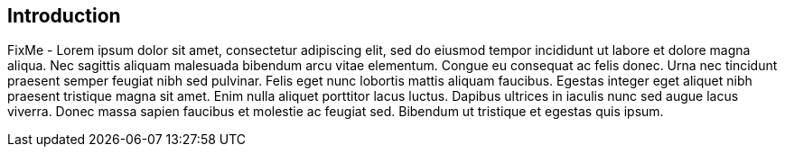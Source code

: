 
== Introduction

FixMe - Lorem ipsum dolor sit amet, consectetur adipiscing elit, sed do eiusmod tempor incididunt ut labore et dolore magna aliqua. Nec sagittis aliquam malesuada bibendum arcu vitae elementum. Congue eu consequat ac felis donec. Urna nec tincidunt praesent semper feugiat nibh sed pulvinar. Felis eget nunc lobortis mattis aliquam faucibus. Egestas integer eget aliquet nibh praesent tristique magna sit amet. Enim nulla aliquet porttitor lacus luctus. Dapibus ultrices in iaculis nunc sed augue lacus viverra. Donec massa sapien faucibus et molestie ac feugiat sed. Bibendum ut tristique et egestas quis ipsum.


